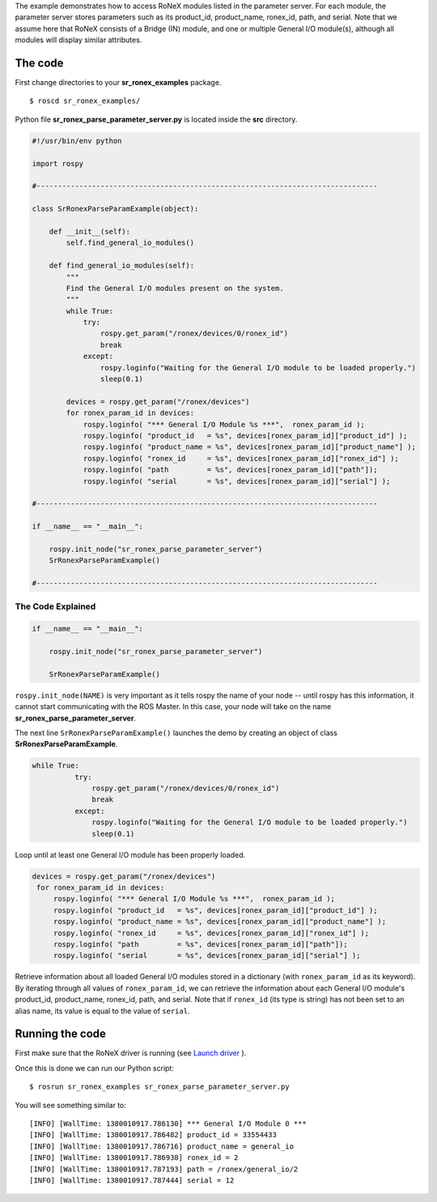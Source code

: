 The example demonstrates how to access RoNeX modules listed in the
parameter server. For each module, the parameter server stores
parameters such as its product\_id, product\_name, ronex\_id, path, and
serial. Note that we assume here that RoNeX consists of a Bridge (IN)
module, and one or multiple General I/O module(s), although all modules
will display similar attributes.

The code
========

First change directories to your **sr\_ronex\_examples** package.

::

    $ roscd sr_ronex_examples/

Python file **sr\_ronex\_parse\_parameter\_server.py** is located inside
the **src** directory.

.. code:: python

    #!/usr/bin/env python

    import rospy

    #--------------------------------------------------------------------------------

    class SrRonexParseParamExample(object):

        def __init__(self):
            self.find_general_io_modules()
            
        def find_general_io_modules(self):
            """
            Find the General I/O modules present on the system.
            """
            while True:
                try:
                    rospy.get_param("/ronex/devices/0/ronex_id")
                    break
                except:
                    rospy.loginfo("Waiting for the General I/O module to be loaded properly.")
                    sleep(0.1)

            devices = rospy.get_param("/ronex/devices")
            for ronex_param_id in devices:
                rospy.loginfo( "*** General I/O Module %s ***",  ronex_param_id );
                rospy.loginfo( "product_id   = %s", devices[ronex_param_id]["product_id"] );
                rospy.loginfo( "product_name = %s", devices[ronex_param_id]["product_name"] );
                rospy.loginfo( "ronex_id     = %s", devices[ronex_param_id]["ronex_id"] );
                rospy.loginfo( "path         = %s", devices[ronex_param_id]["path"]);
                rospy.loginfo( "serial       = %s", devices[ronex_param_id]["serial"] );

    #--------------------------------------------------------------------------------

    if __name__ == "__main__":

        rospy.init_node("sr_ronex_parse_parameter_server") 
        SrRonexParseParamExample()

    #--------------------------------------------------------------------------------

The Code Explained
------------------

.. code:: python

    if __name__ == "__main__":

        rospy.init_node("sr_ronex_parse_parameter_server") 
     
        SrRonexParseParamExample()

``rospy.init_node(NAME)`` is very important as it tells rospy the name
of your node -- until rospy has this information, it cannot start
communicating with the ROS Master. In this case, your node will take on
the name **sr\_ronex\_parse\_parameter\_server**.

The next line ``SrRonexParseParamExample()`` launches the demo by
creating an object of class **SrRonexParseParamExample**.

.. code:: python

      while True:
                try:
                    rospy.get_param("/ronex/devices/0/ronex_id")
                    break
                except:
                    rospy.loginfo("Waiting for the General I/O module to be loaded properly.")
                    sleep(0.1)

Loop until at least one General I/O module has been properly loaded.

.. code:: python

           devices = rospy.get_param("/ronex/devices")
            for ronex_param_id in devices:
                rospy.loginfo( "*** General I/O Module %s ***",  ronex_param_id );
                rospy.loginfo( "product_id   = %s", devices[ronex_param_id]["product_id"] );
                rospy.loginfo( "product_name = %s", devices[ronex_param_id]["product_name"] );
                rospy.loginfo( "ronex_id     = %s", devices[ronex_param_id]["ronex_id"] );
                rospy.loginfo( "path         = %s", devices[ronex_param_id]["path"]);
                rospy.loginfo( "serial       = %s", devices[ronex_param_id]["serial"] ); 

Retrieve information about all loaded General I/O modules stored in a
dictionary (with ``ronex_param_id`` as its keyword). By iterating
through all values of ``ronex_param_id``, we can retrieve the
information about each General I/O module's product\_id, product\_name,
ronex\_id, path, and serial. Note that if ``ronex_id`` (its type is
string) has not been set to an alias name, its value is equal to the
value of ``serial``.

Running the code
================

First make sure that the RoNeX driver is running (see `Launch
driver <Home#launching-the-ronex-driver>`__ ).

Once this is done we can run our Python script:

::

    $ rosrun sr_ronex_examples sr_ronex_parse_parameter_server.py

You will see something similar to:

::

    [INFO] [WallTime: 1380010917.786130] *** General I/O Module 0 ***
    [INFO] [WallTime: 1380010917.786482] product_id = 33554433
    [INFO] [WallTime: 1380010917.786716] product_name = general_io
    [INFO] [WallTime: 1380010917.786938] ronex_id = 2
    [INFO] [WallTime: 1380010917.787193] path = /ronex/general_io/2
    [INFO] [WallTime: 1380010917.787444] serial = 12

